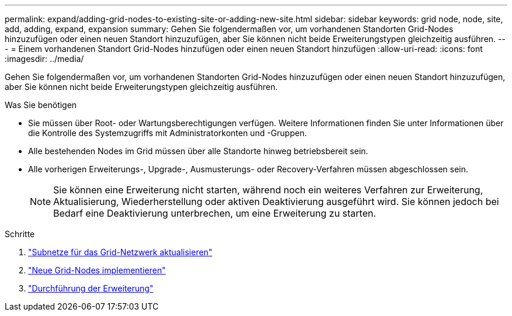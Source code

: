 ---
permalink: expand/adding-grid-nodes-to-existing-site-or-adding-new-site.html 
sidebar: sidebar 
keywords: grid node, node, site, add, adding, expand, expansion 
summary: Gehen Sie folgendermaßen vor, um vorhandenen Standorten Grid-Nodes hinzuzufügen oder einen neuen Standort hinzuzufügen, aber Sie können nicht beide Erweiterungstypen gleichzeitig ausführen. 
---
= Einem vorhandenen Standort Grid-Nodes hinzufügen oder einen neuen Standort hinzufügen
:allow-uri-read: 
:icons: font
:imagesdir: ../media/


[role="lead"]
Gehen Sie folgendermaßen vor, um vorhandenen Standorten Grid-Nodes hinzuzufügen oder einen neuen Standort hinzuzufügen, aber Sie können nicht beide Erweiterungstypen gleichzeitig ausführen.

.Was Sie benötigen
* Sie müssen über Root- oder Wartungsberechtigungen verfügen. Weitere Informationen finden Sie unter Informationen über die Kontrolle des Systemzugriffs mit Administratorkonten und -Gruppen.
* Alle bestehenden Nodes im Grid müssen über alle Standorte hinweg betriebsbereit sein.
* Alle vorherigen Erweiterungs-, Upgrade-, Ausmusterungs- oder Recovery-Verfahren müssen abgeschlossen sein.
+

NOTE: Sie können eine Erweiterung nicht starten, während noch ein weiteres Verfahren zur Erweiterung, Aktualisierung, Wiederherstellung oder aktiven Deaktivierung ausgeführt wird. Sie können jedoch bei Bedarf eine Deaktivierung unterbrechen, um eine Erweiterung zu starten.



.Schritte
. link:updating-subnets-for-grid-network.html["Subnetze für das Grid-Netzwerk aktualisieren"]
. link:deploying-new-grid-nodes.html["Neue Grid-Nodes implementieren"]
. link:performing-expansion.html["Durchführung der Erweiterung"]

